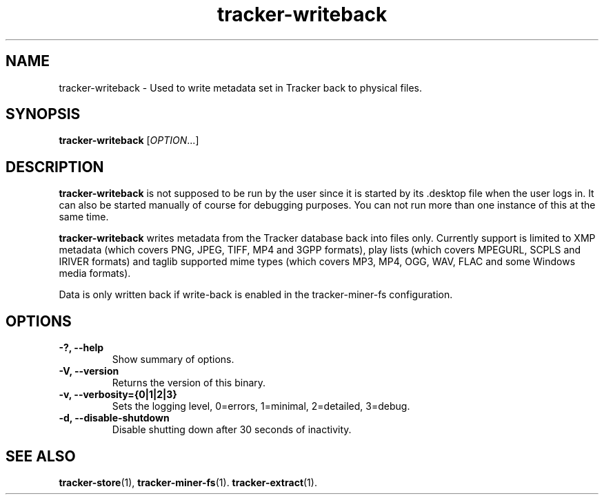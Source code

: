 .TH tracker-writeback 1 "July 2011" GNU "User Commands"

.SH NAME
tracker-writeback \- Used to write metadata set in Tracker back to
physical files.

.SH SYNOPSIS
\fBtracker-writeback\fR [\fIOPTION\fR...]

.SH DESCRIPTION
.B tracker-writeback
is not supposed to be run by the user since it is started by
its .desktop file when the user logs in. It can also be started
manually of course for debugging purposes. You can not run more than
one instance of this at the same time.

.B tracker-writeback
writes metadata from the Tracker database back into files only.
Currently support is limited to XMP metadata (which covers PNG, JPEG,
TIFF, MP4 and 3GPP formats), play lists (which covers MPEGURL, SCPLS
and IRIVER formats) and taglib supported mime types (which covers MP3,
MP4, OGG, WAV, FLAC and some Windows media formats).

Data is only written back if write-back is enabled in the
tracker-miner-fs configuration.

.SH OPTIONS
.TP
.B \-?, \-\-help
Show summary of options.
.TP
.B \-V, \-\-version
Returns the version of this binary.
.TP
.B \-v, \-\-verbosity={0|1|2|3}
Sets the logging level, 0=errors, 1=minimal, 2=detailed, 3=debug.
.TP
.B \-d, \-\-disable-shutdown
Disable shutting down after 30 seconds of inactivity.

.SH SEE ALSO
.BR tracker-store (1),
.BR tracker-miner-fs (1).
.BR tracker-extract (1).
